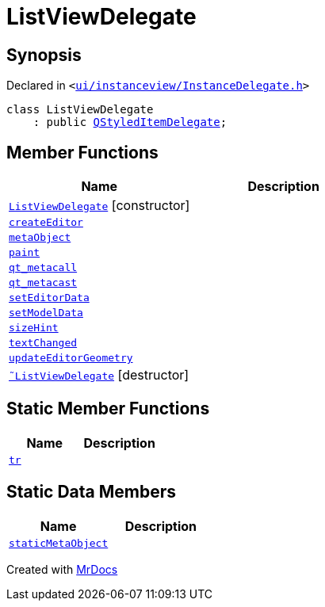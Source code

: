 [#ListViewDelegate]
= ListViewDelegate
:relfileprefix: 
:mrdocs:


== Synopsis

Declared in `&lt;https://github.com/PrismLauncher/PrismLauncher/blob/develop/launcher/ui/instanceview/InstanceDelegate.h#L21[ui&sol;instanceview&sol;InstanceDelegate&period;h]&gt;`

[source,cpp,subs="verbatim,replacements,macros,-callouts"]
----
class ListViewDelegate
    : public xref:QStyledItemDelegate.adoc[QStyledItemDelegate];
----

== Member Functions
[cols=2]
|===
| Name | Description 

| xref:ListViewDelegate/2constructor.adoc[`ListViewDelegate`]         [.small]#[constructor]#
| 

| xref:ListViewDelegate/createEditor.adoc[`createEditor`] 
| 

| xref:ListViewDelegate/metaObject.adoc[`metaObject`] 
| 

| xref:ListViewDelegate/paint.adoc[`paint`] 
| 

| xref:ListViewDelegate/qt_metacall.adoc[`qt&lowbar;metacall`] 
| 

| xref:ListViewDelegate/qt_metacast.adoc[`qt&lowbar;metacast`] 
| 

| xref:ListViewDelegate/setEditorData.adoc[`setEditorData`] 
| 

| xref:ListViewDelegate/setModelData.adoc[`setModelData`] 
| 

| xref:ListViewDelegate/sizeHint.adoc[`sizeHint`] 
| 

| xref:ListViewDelegate/textChanged.adoc[`textChanged`] 
| 

| xref:ListViewDelegate/updateEditorGeometry.adoc[`updateEditorGeometry`] 
| 

| xref:ListViewDelegate/2destructor.adoc[`&tilde;ListViewDelegate`] [.small]#[destructor]#
| 

|===
== Static Member Functions
[cols=2]
|===
| Name | Description 

| xref:ListViewDelegate/tr.adoc[`tr`] 
| 

|===
== Static Data Members
[cols=2]
|===
| Name | Description 

| xref:ListViewDelegate/staticMetaObject.adoc[`staticMetaObject`] 
| 

|===





[.small]#Created with https://www.mrdocs.com[MrDocs]#
